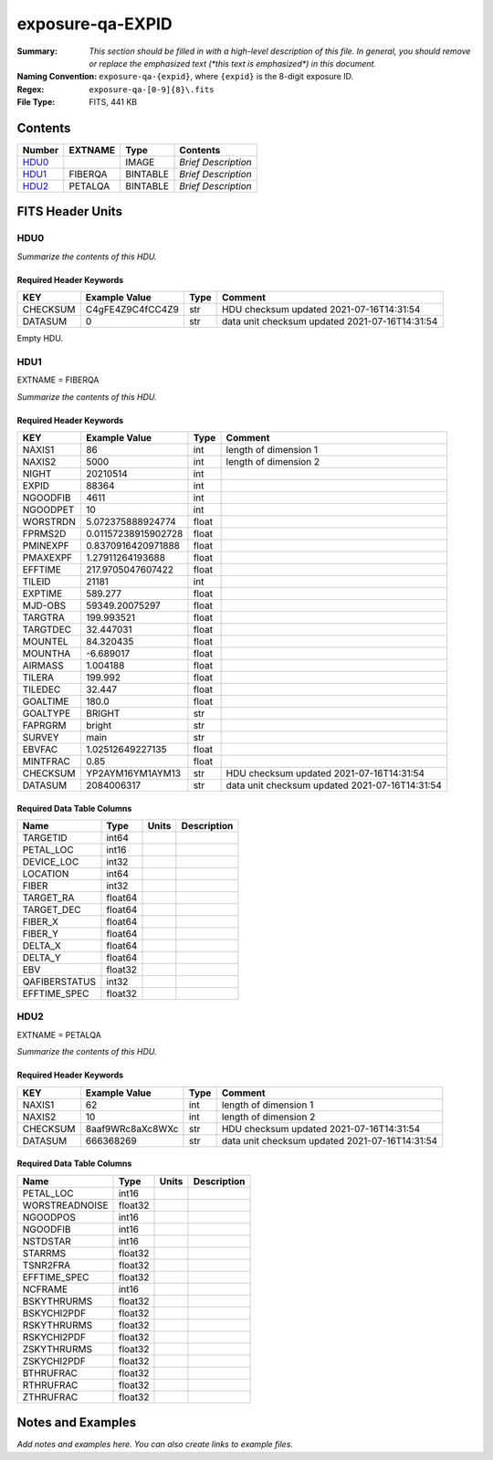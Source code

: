 =================
exposure-qa-EXPID
=================

:Summary: *This section should be filled in with a high-level description of
    this file. In general, you should remove or replace the emphasized text
    (\*this text is emphasized\*) in this document.*
:Naming Convention: ``exposure-qa-{expid}``, where ``{expid}``
    is the 8-digit exposure ID.
:Regex: ``exposure-qa-[0-9]{8}\.fits``
:File Type: FITS, 441 KB

Contents
========

====== ======= ======== ===================
Number EXTNAME Type     Contents
====== ======= ======== ===================
HDU0_          IMAGE    *Brief Description*
HDU1_  FIBERQA BINTABLE *Brief Description*
HDU2_  PETALQA BINTABLE *Brief Description*
====== ======= ======== ===================


FITS Header Units
=================

HDU0
----

*Summarize the contents of this HDU.*

Required Header Keywords
~~~~~~~~~~~~~~~~~~~~~~~~

======== ================ ==== ==============================================
KEY      Example Value    Type Comment
======== ================ ==== ==============================================
CHECKSUM C4gFE4Z9C4fCC4Z9 str  HDU checksum updated 2021-07-16T14:31:54
DATASUM  0                str  data unit checksum updated 2021-07-16T14:31:54
======== ================ ==== ==============================================

Empty HDU.

HDU1
----

EXTNAME = FIBERQA

*Summarize the contents of this HDU.*

Required Header Keywords
~~~~~~~~~~~~~~~~~~~~~~~~

======== =================== ===== ==============================================
KEY      Example Value       Type  Comment
======== =================== ===== ==============================================
NAXIS1   86                  int   length of dimension 1
NAXIS2   5000                int   length of dimension 2
NIGHT    20210514            int
EXPID    88364               int
NGOODFIB 4611                int
NGOODPET 10                  int
WORSTRDN 5.072375888924774   float
FPRMS2D  0.01157238915902728 float
PMINEXPF 0.8370916420971888  float
PMAXEXPF 1.27911264193688    float
EFFTIME  217.9705047607422   float
TILEID   21181               int
EXPTIME  589.277             float
MJD-OBS  59349.20075297      float
TARGTRA  199.993521          float
TARGTDEC 32.447031           float
MOUNTEL  84.320435           float
MOUNTHA  -6.689017           float
AIRMASS  1.004188            float
TILERA   199.992             float
TILEDEC  32.447              float
GOALTIME 180.0               float
GOALTYPE BRIGHT              str
FAPRGRM  bright              str
SURVEY   main                str
EBVFAC   1.02512649227135    float
MINTFRAC 0.85                float
CHECKSUM YP2AYM16YM1AYM13    str   HDU checksum updated 2021-07-16T14:31:54
DATASUM  2084006317          str   data unit checksum updated 2021-07-16T14:31:54
======== =================== ===== ==============================================

Required Data Table Columns
~~~~~~~~~~~~~~~~~~~~~~~~~~~

============= ======= ===== ===========
Name          Type    Units Description
============= ======= ===== ===========
TARGETID      int64
PETAL_LOC     int16
DEVICE_LOC    int32
LOCATION      int64
FIBER         int32
TARGET_RA     float64
TARGET_DEC    float64
FIBER_X       float64
FIBER_Y       float64
DELTA_X       float64
DELTA_Y       float64
EBV           float32
QAFIBERSTATUS int32
EFFTIME_SPEC  float32
============= ======= ===== ===========

HDU2
----

EXTNAME = PETALQA

*Summarize the contents of this HDU.*

Required Header Keywords
~~~~~~~~~~~~~~~~~~~~~~~~

======== ================ ==== ==============================================
KEY      Example Value    Type Comment
======== ================ ==== ==============================================
NAXIS1   62               int  length of dimension 1
NAXIS2   10               int  length of dimension 2
CHECKSUM 8aaf9WRc8aXc8WXc str  HDU checksum updated 2021-07-16T14:31:54
DATASUM  666368269        str  data unit checksum updated 2021-07-16T14:31:54
======== ================ ==== ==============================================

Required Data Table Columns
~~~~~~~~~~~~~~~~~~~~~~~~~~~

============== ======= ===== ===========
Name           Type    Units Description
============== ======= ===== ===========
PETAL_LOC      int16
WORSTREADNOISE float32
NGOODPOS       int16
NGOODFIB       int16
NSTDSTAR       int16
STARRMS        float32
TSNR2FRA       float32
EFFTIME_SPEC   float32
NCFRAME        int16
BSKYTHRURMS    float32
BSKYCHI2PDF    float32
RSKYTHRURMS    float32
RSKYCHI2PDF    float32
ZSKYTHRURMS    float32
ZSKYCHI2PDF    float32
BTHRUFRAC      float32
RTHRUFRAC      float32
ZTHRUFRAC      float32
============== ======= ===== ===========


Notes and Examples
==================

*Add notes and examples here.  You can also create links to example files.*
